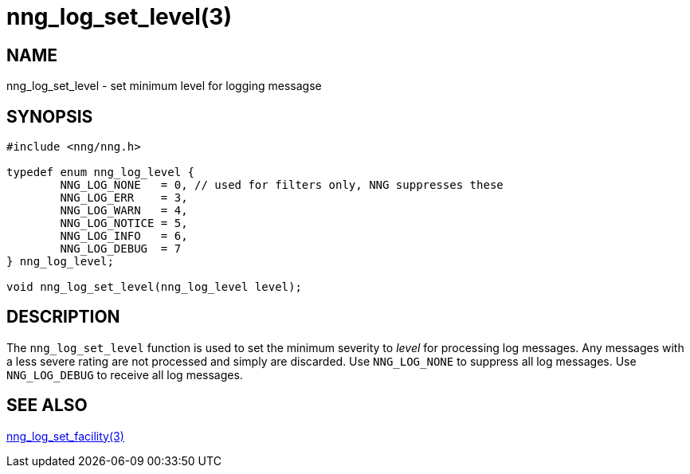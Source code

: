 = nng_log_set_level(3)
//
// Copyright 2024 Staysail Systems, Inc. <info@staysail.tech>
//
// This document is supplied under the terms of the MIT License, a
// copy of which should be located in the distribution where this
// file was obtained (LICENSE.txt).  A copy of the license may also be
// found online at https://opensource.org/licenses/MIT.
//

== NAME

nng_log_set_level - set minimum level for logging messagse

== SYNOPSIS

[source, c]
----
#include <nng/nng.h>

typedef enum nng_log_level {
	NNG_LOG_NONE   = 0, // used for filters only, NNG suppresses these
	NNG_LOG_ERR    = 3,
	NNG_LOG_WARN   = 4,
	NNG_LOG_NOTICE = 5,
	NNG_LOG_INFO   = 6,
	NNG_LOG_DEBUG  = 7
} nng_log_level;

void nng_log_set_level(nng_log_level level);
----

== DESCRIPTION

The `nng_log_set_level` function is used to set the minimum severity to _level_ for processing log messages.
Any messages with a less severe rating are not processed and simply are discarded.
Use `NNG_LOG_NONE` to suppress all log messages.
Use `NNG_LOG_DEBUG` to receive all log messages.

== SEE ALSO

xref:nng_log_set_facility.3.adoc[nng_log_set_facility(3)]

